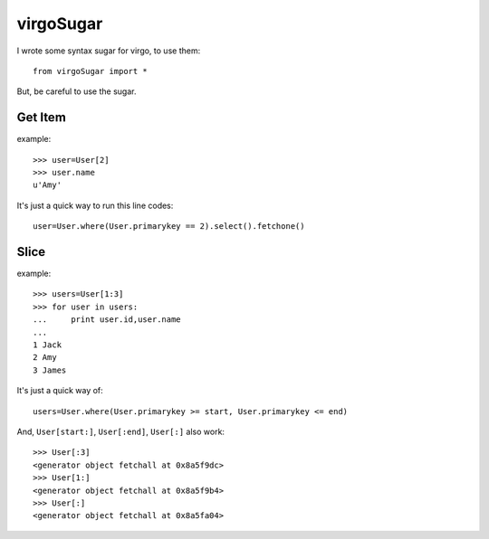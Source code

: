 .. _virgoSugar:

virgoSugar
==========

I wrote some syntax sugar for virgo, to use them::

    from virgoSugar import *

But, be careful to use the sugar.

Get Item
--------

example::

    >>> user=User[2] 
    >>> user.name 
    u'Amy'

It's just a quick way to run this line codes::
   
    user=User.where(User.primarykey == 2).select().fetchone()

Slice
-----

example::

    >>> users=User[1:3] 
    >>> for user in users: 
    ...     print user.id,user.name
    ...  
    1 Jack
    2 Amy
    3 James

It's just a quick way of::

    users=User.where(User.primarykey >= start, User.primarykey <= end)

And, ``User[start:]``, ``User[:end]``, ``User[:]`` also work::

    >>> User[:3] 
    <generator object fetchall at 0x8a5f9dc>
    >>> User[1:]
    <generator object fetchall at 0x8a5f9b4>
    >>> User[:]
    <generator object fetchall at 0x8a5fa04>
